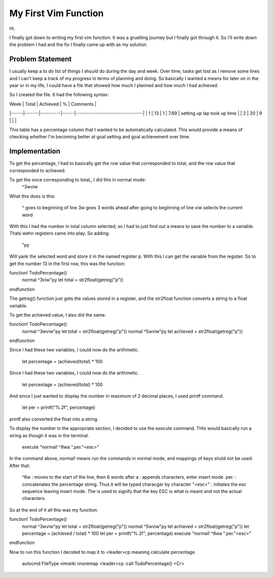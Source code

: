 #####################
My First Vim Function
#####################

Hi.

I finally got down to writing my first vim function. It was a
gruelling journey but I finally got through it. So I'll write down
the problem I had and the fix I finally came up with as my
solution.

Problem Statement
=================
I usually keep a to do list of things I should do during the day
and week. Over time, tasks get lost as I remove some lines and I
can't keep a track of my progress in terms of planning and doing.
So basically I wanted a means for later on in the year or in my
life, I could have a file that showed how much I planned and how
much I had achieved.

So I created the file. It had the following syntax:


| Week | Total | Achieved | %    | Comments                        |
|------|-------|----------|------|---------------------------------|
| 1    | 13    | 1        | 7.69 | setting up lap  took up time    |
| 2    | 20    | 9        |      |                                 |


This table has a percentage column that I wanted to be
automatically calculated. This would provide a means of checking
whether I'm becoming better at goal setting and goal achievement
over time.

Implementation
==============

To get the percentage, I had to basically get the row value that
corresponded to total, and the row value that corresponded to
achieved.

To get the once corresponding to totaL, I did this in normal mode:
    ^3wviw

What this does is this:

    ^ goes to beginning of line
    3w goes 3 words ahead after going to beginning of line
    viw selects the current word

With this I had the number in total column selected, so I had to
just find out a means to save the number to a variable. Thats wehn
registers came into play. So adding:

    "py

Will yank the selected word and store it in the named register p.
With this I can get the variable from the register. So to get the
number 13 in the first row, this was the function:

function! TodoPercentage()
    normal ^3viw"py
    let total = str2float(getreg("p"))
endfunction

The getreg() function just gets the values stored in a register,
and the str2float function converts a string to a float variable.

To get the achieved value, I also did the same.


function! TodoPercentage()
    normal ^3wviw"py
    let total = str2float(getreg("p"))
    normal ^5wviw"py
    let achieved = str2float(getreg("p"))
endfunction

Since I had these two variables, I could now do the arithmetic.

    let percentage = (achieved/total) * 100

Since I had these two variables, I could now do the arithmetic.

        let percentage = (achieved/total) * 100

And since I just wanted to display the number in maximum of 2
decimal places, I used printf command.
    let per = printf("%.2f", percentage)

printf also converted the float into a string.

To display the number in the appropriate section, I decided to use
the execute command. THis would basically run a string as though
it was in the terminal.
    execute "normal! ^6wa ".per."\<esc>"

In the command above, normal! means run the commands in normal
mode, and mappings of keys shuld not be used. After that:

    ^6w : moves to the start of the line, then 6 words after
    a : appends characters, enter insert mode
    .per. : concatenates the percentage string. Thus it will be
    typed characger by character
    "\<esc>" : initiates the esc sequence leaving insert mode. The
    \ is used to signify that the key ESC is what is meant and not
    the actual characters.

So at the end of it all this was my function:
   
function! TodoPercentage()
    normal ^3wviw"py
    let total = str2float(getreg("p"))
    normal ^5wviw"py
    let achieved = str2float(getreg("p"))
    let percentage = (achieved / total) * 100
    let per = printf("%.2f", percentage)
    execute "normal! ^6wa ".per."\<esc>"
endfunction


Now to run this function I decided to map it to <leader>cp meaning
calculate percentage.

    autocmd FileType vimwiki nnoremap <leader>cp :call TodoPercentage() <Cr>
